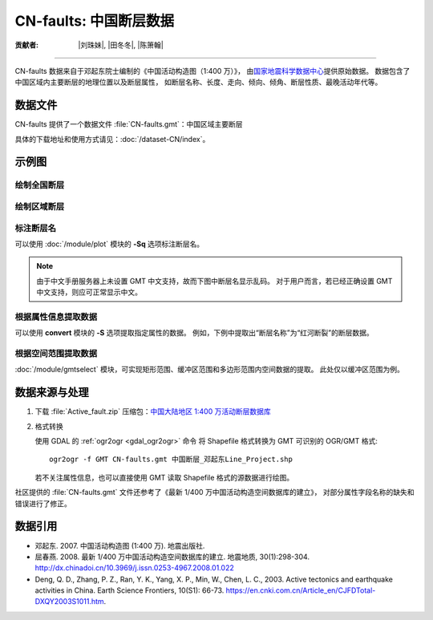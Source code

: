 CN-faults: 中国断层数据
=======================

:贡献者: |刘珠妹|, |田冬冬|, |陈箫翰|

----

CN-faults 数据来自于邓起东院士编制的《中国活动构造图（1:400 万）》，
由\ `国家地震科学数据中心 <http://datashare.igl.earthquake.cn/datashare>`__\ 提供原始数据。
数据包含了中国区域内主要断层的地理位置以及断层属性，
如断层名称、长度、走向、倾向、倾角、断层性质、最晚活动年代等。

数据文件
--------

CN-faults 提供了一个数据文件 :file:`CN-faults.gmt`\ ：中国区域主要断层

具体的下载地址和使用方式请见：\ :doc:`/dataset-CN/index`\ 。

示例图
------

绘制全国断层
++++++++++++

.. gmtplot::
   :show-code: true
   :width: 75%

    gmt begin CN-faults png,pdf
        gmt coast -JM15c -RCN -Baf -W0.5p,black -A10000
        gmt plot CN-faults.gmt -W1p,red
    gmt end show

绘制区域断层
++++++++++++

.. gmtplot::
   :show-code: true
   :width: 50%

    gmt begin CN-regional-faults png,pdf
        gmt basemap -JM15c -R95/105/25/35 -Baf
        gmt plot CN-faults.gmt -W1p,red
    gmt end show

标注断层名
++++++++++

可以使用 :doc:`/module/plot` 模块的 **-Sq** 选项标注断层名。

.. note::

   由于中文手册服务器上未设置 GMT 中文支持，故而下图中断层名显示乱码。
   对于用户而言，若已经正确设置 GMT 中文支持，则应可正常显示中文。

.. gmtplot::
   :show-code: true
   :width: 50%

    gmt begin CN-faults-labeling png,pdf
        gmt coast -JM10c -RTW -Baf -W0.5p,black
        # -aL="断层名称": set the "L" value (i.e., label) in segment headers using "断层名称"
        # :+Lh: take the label text from the "L" value in the segment header
        gmt convert CN-faults.gmt -aL="断层名称" | gmt plot -Sqn1:+Lh+f11p,39
    gmt end show

根据属性信息提取数据
++++++++++++++++++++

可以使用 **convert** 模块的 **-S** 选项提取指定属性的数据。
例如，下例中提取出“断层名称”为“红河断裂”的断层数据。

.. gmtplot::
   :show-code: true
   :width: 50%

    gmt begin CN-single-fault png
        gmt basemap -R98/105/22/27 -JM15c -Ba
        # -S: output record contains specified field attribute
        gmt convert CN-faults.gmt -S"断层名称=红河断裂" | gmt plot
    gmt end show

根据空间范围提取数据
++++++++++++++++++++++

:doc:`/module/gmtselect` 模块，可实现矩形范围、缓冲区范围和多边形范围内空间数据的提取。
此处仅以缓冲区范围为例。

.. gmtplot::
   :show-code: true
   :width: 50%

    gmt begin CN-buffer-fault png,pdf
        gmt basemap -R109/113/34/37 -JM15c -Ba
        # draw a circle with a radius of 100 km
        echo 111 35.5 200k | gmt plot -SE- -Wblue -fg
        # extract faults within the circle
        gmt select CN-faults.gmt -C111/35.5+d100k -fg | gmt plot
    gmt end show

数据来源与处理
--------------

1.  下载 :file:`Active_fault.zip` 压缩包：\ `中国大陆地区 1:400 万活动断层数据库
    <http://datashare.igl.earthquake.cn/map/ActiveFault/introFault.html>`__

2.  格式转换

    使用 GDAL 的 :ref:`ogr2ogr <gdal_ogr2ogr>` 命令
    将 Shapefile 格式转换为 GMT 可识别的 OGR/GMT 格式::

        ogr2ogr -f GMT CN-faults.gmt 中国断层_邓起东Line_Project.shp

    若不关注属性信息，也可以直接使用 GMT 读取 Shapefile 格式的源数据进行绘图。

社区提供的 :file:`CN-faults.gmt` 文件还参考了《最新 1/400 万中国活动构造空间数据库的建立》，
对部分属性字段名称的缺失和错误进行了修正。

数据引用
--------

- 邓起东. 2007.
  中国活动构造图 (1:400 万).
  地震出版社.
- 屈春燕. 2008.
  最新 1/400 万中国活动构造空间数据库的建立.
  地震地质, 30(1):298-304.
  http://dx.chinadoi.cn/10.3969/j.issn.0253-4967.2008.01.022
- Deng, Q. D., Zhang, P. Z., Ran, Y. K., Yang, X. P., Min, W., Chen, L. C., 2003.
  Active tectonics and earthquake activities in China.
  Earth Science Frontiers, 10(S1): 66-73.
  https://en.cnki.com.cn/Article_en/CJFDTotal-DXQY2003S1011.htm.
